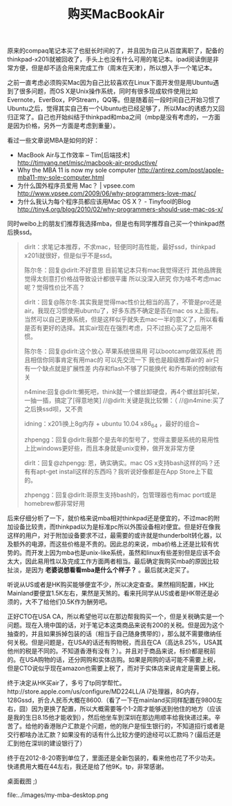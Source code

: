 #+title: 购买MacBookAir 

原来的compaq笔记本买了也挺长时间的了，并且因为自己从百度离职了，配备的thinkpad-x201i就被回收了，手头上也没有什么可用的笔记本。ipad阅读倒是非常方便，但是却不适合用来完成工作（周末在天津），所以想入手一个笔记本。 

之前一直考虑必须购买Mac因为自己比较喜欢在Linux下面开发但是用Ubuntu遇到了很多问题，而OS X是Unix操作系统，同时有很多现成软件使用比如Evernote，EverBox，PPStream，QQ等。但是随着前一段时间自己开始习惯了Ubuntu之后，觉得其实自己有一个Ubuntu也已经足够了，所以Mac的诱惑力又回归正常了。自己也开始纠结于thinkpad和mba之间（mbp是没有考虑的，一方面是因为价格，另外一方面是考虑到重量）。

看过一些文章说MBA是如何的好：
   - MacBook Air与工作效率 – Tim[后端技术] http://timyang.net/misc/macbook-air-productive/
   - Why the MBA 11 is now my sole computer http://antirez.com/post/apple-mba11-my-sole-computer.html
   - 为什么国外程序员爱用 Mac？ | vpsee.com http://www.vpsee.com/2009/06/why-programmers-love-mac/
   - 为什么我认为每个程序员都应该用Mac OS X？ - Tinyfool的Blog http://tiny4.org/blog/2010/02/why-programmers-should-use-mac-os-x/

同时weibo上的朋友们推荐我选择mba，但是也有同学推荐自己买一个thinkpad然后换ssd。
#+BEGIN_QUOTE
dirlt：求笔记本推荐，不求mac，轻便同时高性能，最好ssd，thinkpad x201i就很好，但是似乎不是ssd。

陈尔冬：回复@dirlt:不好意思 目前笔记本只有mac我觉得还行 其他品牌我觉得太刻意打价格战导致设计都很平庸 所以没深入研究 你为啥不考虑mac呢？觉得性价比不高？

dirlt：回复@陈尔冬:其实我是觉得mac性价比相当的高了，不管是pro还是air。我现在习惯使用ubuntu了，好多东西不确定是否在mac os x上面有。当然可以自己更换系统，但是这样似乎就失去mac一半的意义了，所以看看是否有更好的选择。其实air现在在强烈考虑，只不过担心买了之后用不惯。

陈尔冬：回复@dirlt:这个放心 苹果系统很易用 可以bootcamp做双系统 而且相信你同事肯定有用mac的 可以先交流一下 我也是超级推荐air的 air只有一个缺点就是扩展性差 内存和flash不够了只能换代 和乔布斯的控制欲有关

n4mine:回复@dirlt:懒死吧，think就一个螺丝卸硬盘，再4个螺丝卸托架，一抽一插，搞定了[得意地笑] //@dirlt:关键是我比较懒：（ //@n4mine:买了之后换ssd呗，又不贵

idning：x201i换上8g内存 + ubuntu 10.04 x86_64 ，最好的组合~

zhpengg：回复@dirlt:我那个是去年的型号了，觉得主要是系统的易用性上比windows更好些，而且本身就是unix变种，做开发非常方便 

dirlt：回复@zhpengg: 恩，确实确实。mac OS x支持bash这样的吗？还有有apt-get install这样的东西吗？我听说好像都是在App Store上下载的。

zhpengg：回复@dirlt:哥原生支持bash的，包管理器也有mac port或是homebrew都非常好用 
#+END_QUOTE

后来仔细分析了一下，就价格来说mba相对thinkpad还是便宜的，不过mac的附加设备比较贵，而thinkpad以为是标准pc所以外围设备相对便宜。但是好在像我这样的用户，对于附加设备要求不过，最需要的或许就是thunderbolt转化器，以及额外的电源，而这些价格是不贵的。因此总的来说，mba价格上还是比较有优势的。而开发上因为mba也是unix-like系统，虽然和linux有些差别但是应该不会太大，因此易用性以及完成工作方面两者相当。最后确定我购买mba的原因比较扯淡，是因为 *老婆说想看看mba是什么个样子？* 。最后就决定买了。

听说从US或者是HK购买能够便宜不少，所以决定查查。果然相同配置，HK比Mainland要便宜1.5K左右，果然是天煞的。看来托同学从US或者是HK带还是必须的，大不了给他们0.5K作为酬劳吧。

正好CTO在USA CA，所以希望他可以在那边帮我购买一个，但是关税确实是一个问题。现在入境中国的话，对于笔记本这类商品来说有200的关税。但是因为这个抽查的，并且如果拆掉包装的话（相当于自己随身携带的），那么就不需要缴纳任何关税。但是问题是，在USA的话还有购物税，而且在CA（高达8.25%，USA其他州的税是不同的。不知道香港有没有？）。并且对于商品来说，标价都是税前的。在USA购物的话，还分网购和实体店购。如果是网购的话可能不需要上税，但是CTO说似乎现在amazon也需要上税了，而对于实体店来说肯定是需要上税。
 
终于决定从HK买air了，多亏了tp同学帮忙。http://store.apple.com/us/configure/MD224LL/A i7处理器，8G内存，128Gssd，折合人民币大概在8600.（看了一下在mainland买同样配置在9800左右，囧）因为更换了配置，所以大概需要等个1-2周才能够送到他住的地方（应该是我的生日8.15他才能收到），然后他坐车到深圳在那边用顺丰给我快递过来。辛苦了。给他的香港账户汇款是个问题，他的账户是恒生银行的，不知道招行或者是交行都啥办法汇款？如果没有的话有什么比较方便的途经可以汇款吗？(最后还是汇到他在深圳的建设银行了）

终于在2012-8-20寄到单位了，里面还是全新包装的，看来他也花了不少功夫。快递费用大概在44左右，我还是给了他9K。tp，非常感谢。

桌面截图 ;)

file:../images/my-mba-desktop.png
